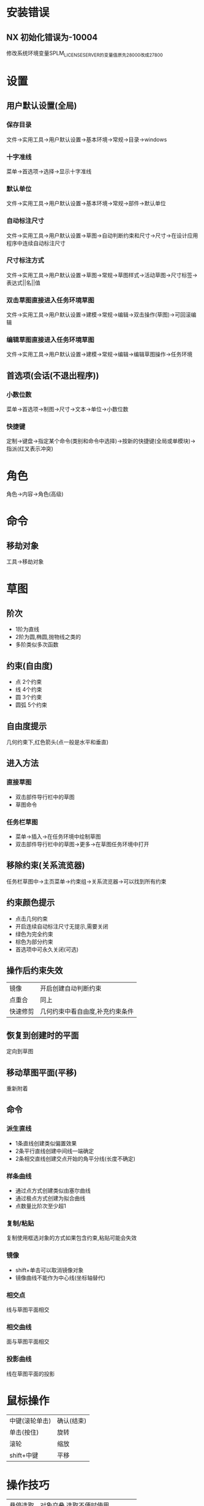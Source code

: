 * 安装错误
** NX 初始化错误为-10004
   修改系统环境变量SPLM_LICENSE_SERVER的变量值原先28000改成27800
* 设置
** 用户默认设置(全局)
*** 保存目录
   文件->实用工具->用户默认设置->基本环境->常规->目录->windows
*** 十字准线
   菜单->首选项->选择->显示十字准线
*** 默认单位
   文件->实用工具->用户默认设置->基本环境->常规->部件->默认单位
*** 自动标注尺寸
   文件->实用工具->用户默认设置->草图->自动判断约束和尺寸->尺寸->在设计应用程序中连续自动标注尺寸
*** 尺寸标注方式
    文件->实用工具->用户默认设置->草图->常规->草图样式->活动草图->尺寸标签->表达式||名||值
*** 双击草图直接进入任务环境草图
    文件->实用工具->用户默认设置->建模->常规->编辑->双击操作(草图)->可回滚编辑
*** 编辑草图直接进入任务环境草图
    文件->实用工具->用户默认设置->建模->常规->编辑->编辑草图操作->任务环境
** 首选项(会话(不退出程序))
*** 小数位数
    菜单->首选项->制图->尺寸->文本->单位->小数位数
*** 快捷键
    定制->键盘->指定某个命令(类别和命令中选择)->按新的快捷键(全局或单模块)->指派(红叉表示冲突)
* 角色
  角色->内容->角色(高级)
* 命令
** 移劫对象
   工具->移劫对象
* 草图
** 阶次
   - 1阶为直线
   - 2阶为圆,椭圆,抛物线之类的
   - 多阶类似多次函数
** 约束(自由度)
   - 点
     2个约束
   - 线
     4个约束
   - 圆
     3个约束
   - 圆弧
     5个约束
** 自由度提示
   几何约束下,红色箭头(点一般是水平和垂直)
** 进入方法
*** 直接草图 
    - 双击部件导行栏中的草图
    - 草图命令
*** 任务栏草图
    - 菜单->插入->在任务环境中绘制草图
    - 双击部件导行栏中的草图->更多->在草图任务环境中打开
** 移除约束(关系流览器)
   任务栏草图中->主页菜单->约束组->关系流览器->可以找到所有约束
** 约束颜色提示
   - 点击几何约束
   - 开启连续自动标注尺寸无提示,需要关闭
   - 绿色为完全约束
   - 棕色为部分约束
   - 首选项中可永久关闭(可选)
** 操作后约束失效
|----------+---------------------------------|
| 镜像     | 开启创建自动判断约束            |
| 点重合   | 同上                            |
| 快速修剪 | 几何约束中看自由度,补充约束条件 |
|----------+---------------------------------|
   
** 恢复到创建时的平面
   定向到草图
** 移动草图平面(平移)
   重新附着
** 命令
*** 派生直线
    - 1条直线创建类似偏置效果
    - 2条平行直线创建中间线一端确定
    - 2条相交直线创建交点开始的角平分线(长度不确定)
*** 样条曲线
    - 通过点方式创建类似由塞尔曲线
    - 通过极点方式创建为拟合曲线
    - 点数量比阶次至少超1
*** 复制/粘贴
    复制使用框选对象的方式如果包含约束,粘贴可能会失效
*** 镜像
    - shift+单击可以取消镜像对象
    - 镜像曲线不能作为中心线(坐标轴替代)
*** 相交点
    线与草图平面相交
*** 相交曲线
    面与草图平面相交
*** 投影曲线
    线在草图平面的投影
* 鼠标操作
  |----------------+------------|
  | 中键(滚轮单击) | 确认(结束) |
  | 单击(按住)     | 旋转       |
  | 滚轮           | 缩放       |
  | shift+中键     | 平移       |
  |----------------+------------|
* 操作技巧
  |----------+---------------------------------|
  | 悬停选取 | 对象交叠,选取不便时使用         |
  | 菜单约束 | 选取对象,在出现的菜单中选择约束 |
  |----------+---------------------------------|
